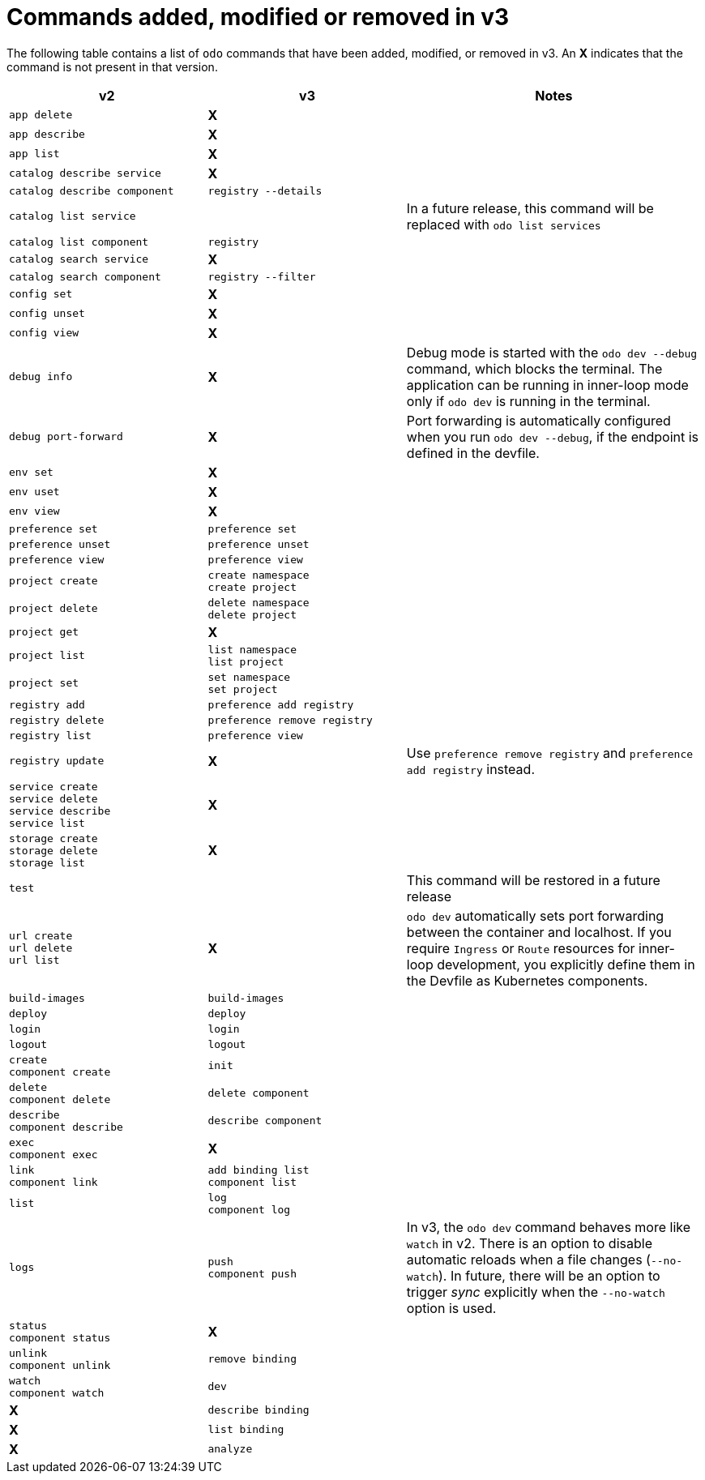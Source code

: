 // Module included in the following assemblies:
//
// * cli_reference/developer_cli_odo/odo-migration-guide.adoc

:_content-type: REFERENCE
[id="odo-command-changes_{context}"]

= Commands added, modified or removed in v3

The following table contains a list of `odo` commands that have been added, modified, or removed in v3. An *X* indicates that the command is not present in that version.

[cols="2,2,3",options="header"]
|===

| v2 | v3 | Notes

| `app delete`| *X*|
| `app describe`| *X*| 
| `app list`| *X*|
| `catalog describe service`| *X*| 
| `catalog describe component`| `registry --details`|
| `catalog list service`| |In a future release, this command will be replaced with `odo list services`
| `catalog list component`| `registry`|
| `catalog search service`| *X*|
| `catalog search component`| `registry --filter`|
| `config set`| *X*|
| `config unset`| *X*|
| `config view`| *X*|
| `debug info`| *X*| Debug mode is started with the `odo dev --debug` command, which blocks the terminal. The application can be running in inner-loop mode only if `odo dev` is running in the terminal.
| `debug port-forward`| *X*| Port forwarding is automatically configured when you run `odo dev --debug`, if the endpoint is defined in the devfile.
| `env set`| *X*|
| `env uset`| *X*|
| `env view`| *X*|
| `preference set`| `preference set`|
| `preference unset`| `preference unset`|
| `preference view`| `preference view`|
| `project create`| `create namespace` + 
`create project`|
| `project delete`| `delete namespace` + 
`delete project`|
| `project get`| *X*|
| `project list`| `list namespace` + 
`list project`|
| `project set`| `set namespace` + 
`set project`|
| `registry add`| `preference add registry`|
| `registry delete`| `preference remove registry`|
| `registry list`| `preference view`|
| `registry update`| *X* | Use `preference remove registry` and `preference add registry` instead.
| `service create` + 
`service delete` + 
`service describe` + 
`service list` | *X*|
| `storage create` + 
`storage delete` + 
`storage list` | *X*|
| `test`| |This command will be restored in a future release
| `url create` + 
`url delete` + 
`url list`| *X*| `odo dev` automatically sets port forwarding between the container and localhost. If you require `Ingress` or `Route` resources for inner-loop development, you explicitly define them in the Devfile as Kubernetes components.
| `build-images`| `build-images`|
| `deploy`| `deploy`|
| `login`| `login`|
| `logout`| `logout`|
| `create` +  
`component create`| `init`|
| `delete` + 
`component delete`| `delete component`|
| `describe` + 
`component describe`| `describe component`|
| `exec` + 
`component exec`| *X*|
| `link` + 
`component link`| `add binding list` + 
`component list` |
| `list`| `log` + 
`component log`|
| `logs`| `push` + 
`component push` |In v3, the `odo dev` command behaves more like `watch` in v2. There is an option to disable automatic reloads when a file changes (`--no-watch`). In future, there will be an option to trigger _sync_ explicitly when the `--no-watch` option is used.
| `status` + 
`component status`| *X*|
| `unlink` + 
`component unlink`| `remove binding`|
| `watch` + 
`component watch`| `dev`|
| *X*| `describe binding`|
| *X*| `list binding`|
| *X*| `analyze`|

|===
